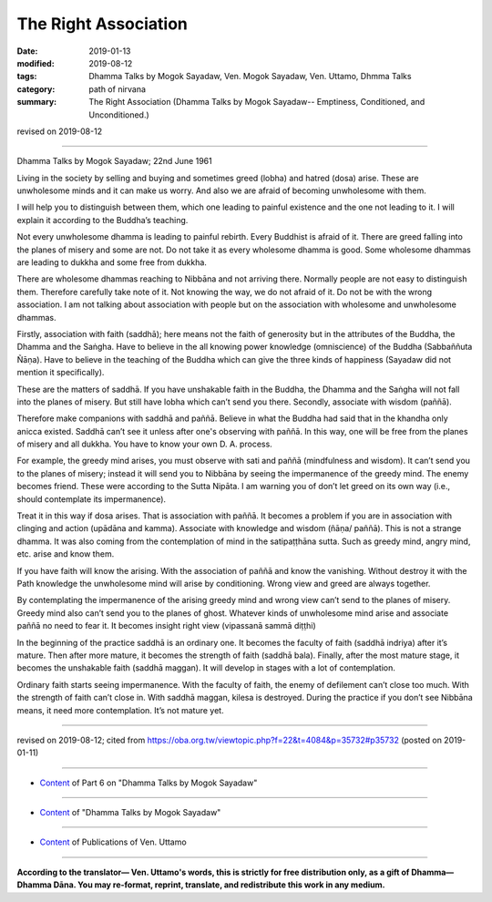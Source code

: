 ==========================================
The Right Association
==========================================

:date: 2019-01-13
:modified: 2019-08-12
:tags: Dhamma Talks by Mogok Sayadaw, Ven. Mogok Sayadaw, Ven. Uttamo, Dhmma Talks
:category: path of nirvana
:summary: The Right Association (Dhamma Talks by Mogok Sayadaw-- Emptiness, Conditioned, and Unconditioned.)

revised on 2019-08-12

------

Dhamma Talks by Mogok Sayadaw; 22nd June 1961

Living in the society by selling and buying and sometimes greed (lobha) and hatred (dosa) arise. These are unwholesome minds and it can make us worry. And also we are afraid of becoming unwholesome with them. 

I will help you to distinguish between them, which one leading to painful existence and the one not leading to it. I will explain it according to the Buddha’s teaching. 

Not every unwholesome dhamma is leading to painful rebirth. Every Buddhist is afraid of it. There are greed falling into the planes of misery and some are not. Do not take it as every wholesome dhamma is good. Some wholesome dhammas are leading to dukkha and some free from dukkha. 

There are wholesome dhammas reaching to Nibbāna and not arriving there. Normally people are not easy to distinguish them. Therefore carefully take note of it. Not knowing the way, we do not afraid of it. Do not be with the wrong association. I am not talking about association with people but on the association with wholesome and unwholesome dhammas. 

Firstly, association with faith (saddhā); here means not the faith of generosity but in the attributes of the Buddha, the Dhamma and the Saṅgha. Have to believe in the all knowing power knowledge (omniscience) of the Buddha (Sabbaññuta Ñāṇa). Have to believe in the teaching of the Buddha which can give the three kinds of happiness (Sayadaw did not mention it specifically). 

These are the matters of saddhā. If you have unshakable faith in the Buddha, the Dhamma and the Saṅgha will not fall into the planes of misery. But still have lobha which can’t send you there. Secondly, associate with wisdom (paññā). 

Therefore make companions with saddhā and paññā. Believe in what the Buddha had said that in the khandha only anicca existed. Saddhā can’t see it unless after one's observing with paññā. In this way, one will be free from the planes of misery and all dukkha. You have to know your own D. A. process. 

For example, the greedy mind arises, you must observe with sati and paññā (mindfulness and wisdom). It can’t send you to the planes of misery; instead it will send you to Nibbāna by seeing the impermanence of the greedy mind. The enemy becomes friend. These were according to the Sutta Nipāta. I am warning you of don’t let greed on its own way (i.e., should contemplate its impermanence). 

Treat it in this way if dosa arises. That is association with paññā. It becomes a problem if you are in association with clinging and action (upādāna and kamma). Associate with knowledge and wisdom (ñāṇa/ paññā). This is not a strange dhamma. It was also coming from the contemplation of mind in the satipaṭṭhāna sutta. Such as greedy mind, angry mind, etc. arise and know them. 

If you have faith will know the arising. With the association of paññā and know the vanishing. Without destroy it with the Path knowledge the unwholesome mind will arise by conditioning. Wrong view and greed are always together. 

By contemplating the impermanence of the arising greedy mind and wrong view can’t send to the planes of misery. Greedy mind also can’t send you to the planes of ghost. Whatever kinds of unwholesome mind arise and associate paññā no need to fear it. It becomes insight right view (vipassanā sammā diṭṭhi)

In the beginning of the practice saddhā is an ordinary one. It becomes the faculty of faith (saddhā indriya) after it’s mature. Then after more mature, it becomes the strength of faith (saddhā bala). Finally, after the most mature stage, it becomes the unshakable faith (saddhā maggan). It will develop in stages with a lot of contemplation. 

Ordinary faith starts seeing impermanence. With the faculty of faith, the enemy of defilement can’t close too much. With the strength of faith can’t close in. With saddhā maggan, kilesa is destroyed. During the practice if you don’t see Nibbāna means, it need more contemplation. 
It’s not mature yet.

------

revised on 2019-08-12; cited from https://oba.org.tw/viewtopic.php?f=22&t=4084&p=35732#p35732 (posted on 2019-01-11)

------

- `Content <{filename}pt06-content-of-part06%zh.rst>`__ of Part 6 on "Dhamma Talks by Mogok Sayadaw"

------

- `Content <{filename}content-of-dhamma-talks-by-mogok-sayadaw%zh.rst>`__ of "Dhamma Talks by Mogok Sayadaw"

------

- `Content <{filename}../publication-of-ven-uttamo%zh.rst>`__ of Publications of Ven. Uttamo

------

**According to the translator— Ven. Uttamo's words, this is strictly for free distribution only, as a gift of Dhamma—Dhamma Dāna. You may re-format, reprint, translate, and redistribute this work in any medium.**

..
  08-12 rev. proofread by bhante
  2019-01-13  create rst
  https://mogokdhammatalks.blog/